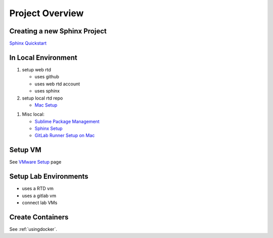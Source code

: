 ****************
Project Overview
****************

Creating a new Sphinx Project
-----------------------------

`Sphinx Quickstart <https://docs.readthedocs.io/en/latest/intro/getting-started-with-sphinx.html>`_


In Local Environment
--------------------

#. setup web rtd
	
   * uses github
   * uses web rtd account
   * uses sphinx


#. setup local rtd repo
   
   * `Mac Setup`_

.. _Mac Setup: macsetup.html
	

#. Misc local:

   * `Sublime Package Management`_
   * `Sphinx Setup`_
   * `GitLab Runner Setup on Mac <https://docs.gitlab.com/runner/install/osx.html>`_
     
.. _Sublime Package Management: sublimepkgmgmt.html
.. _Sphinx Setup: sphinxsetup.html


Setup VM
--------

See `VMware Setup`_ page

.. _VMWare Setup: vmwaresetup.html


Setup Lab Environments
----------------------

* uses a RTD vm
* uses a gitlab vm
* connect lab VMs

Create Containers
-----------------

See :ref:`usingdocker`.